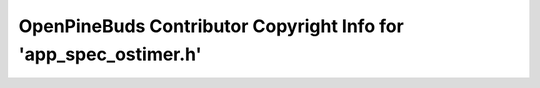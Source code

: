 =================================================================
OpenPineBuds Contributor Copyright Info for 'app_spec_ostimer.h'
=================================================================

